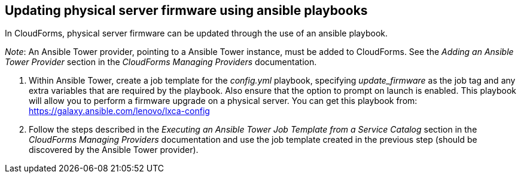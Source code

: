 == Updating physical server firmware using ansible playbooks

In CloudForms, physical server firmware can be updated through the use of an ansible playbook.

_Note_: An Ansible Tower provider, pointing to a Ansible Tower instance, must be added to CloudForms. See the _Adding an Ansible Tower Provider_ section in the _CloudForms Managing Providers_ documentation.

. Within Ansible Tower, create a job template for the _config.yml_ playbook, specifying _update_firmware_ as the job tag and any extra variables that are required by the playbook. Also ensure that the option to prompt on launch is enabled. This playbook will allow you to perform a firmware upgrade on a physical server. You can get this playbook from: https://galaxy.ansible.com/lenovo/lxca-config
. Follow the steps described in the _Executing an Ansible Tower Job Template from a Service Catalog_ section in the _CloudForms Managing Providers_ documentation and use the job template created in the previous step (should be discovered by the Ansible Tower provider).
